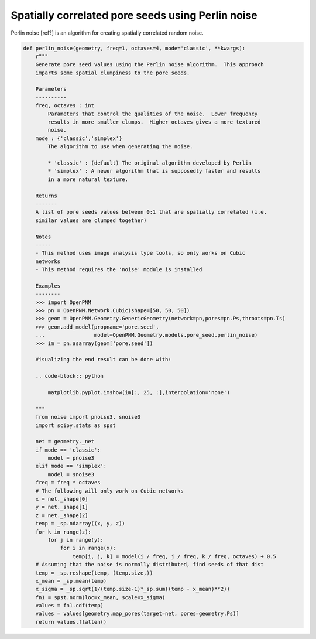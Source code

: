 .. _pore_scale_models:

###############################################################################
Spatially correlated pore seeds using Perlin noise
###############################################################################
Perlin noise [ref?] is an algorithm for creating spatially correlated random
noise.  

.. code-block:: python

    def perlin_noise(geometry, freq=1, octaves=4, mode='classic', **kwargs):
        r"""
        Generate pore seed values using the Perlin noise algorithm.  This approach
        imparts some spatial clumpiness to the pore seeds.

        Parameters
        ----------
        freq, octaves : int
            Parameters that control the qualities of the noise.  Lower frequency
            results in more smaller clumps.  Higher octaves gives a more textured
            noise.
        mode : {'classic','simplex'}
            The algorithm to use when generating the noise.

            * 'classic' : (default) The original algorithm developed by Perlin
            * 'simplex' : A newer algorithm that is supposedly faster and results
            in a more natural texture.

        Returns
        -------
        A list of pore seeds values between 0:1 that are spatially correlated (i.e.
        similar values are clumped together)

        Notes
        -----
        - This method uses image analysis type tools, so only works on Cubic
        networks
        - This method requires the 'noise' module is installed

        Examples
        --------
        >>> import OpenPNM
        >>> pn = OpenPNM.Network.Cubic(shape=[50, 50, 50])
        >>> geom = OpenPNM.Geometry.GenericGeometry(network=pn,pores=pn.Ps,throats=pn.Ts)
        >>> geom.add_model(propname='pore.seed',
        ...                model=OpenPNM.Geometry.models.pore_seed.perlin_noise)
        >>> im = pn.asarray(geom['pore.seed'])

        Visualizing the end result can be done with:

        .. code-block:: python

            matplotlib.pyplot.imshow(im[:, 25, :],interpolation='none')

        """
        from noise import pnoise3, snoise3
        import scipy.stats as spst

        net = geometry._net
        if mode == 'classic':
            model = pnoise3
        elif mode == 'simplex':
            model = snoise3
        freq = freq * octaves
        # The following will only work on Cubic networks
        x = net._shape[0]
        y = net._shape[1]
        z = net._shape[2]
        temp = _sp.ndarray((x, y, z))
        for k in range(z):
            for j in range(y):
                for i in range(x):
                    temp[i, j, k] = model(i / freq, j / freq, k / freq, octaves) + 0.5
        # Assuming that the noise is normally distributed, find seeds of that dist
        temp = _sp.reshape(temp, (temp.size,))
        x_mean = _sp.mean(temp)
        x_sigma = _sp.sqrt(1/(temp.size-1)*_sp.sum((temp - x_mean)**2))
        fn1 = spst.norm(loc=x_mean, scale=x_sigma)
        values = fn1.cdf(temp)
        values = values[geometry.map_pores(target=net, pores=geometry.Ps)]
        return values.flatten()